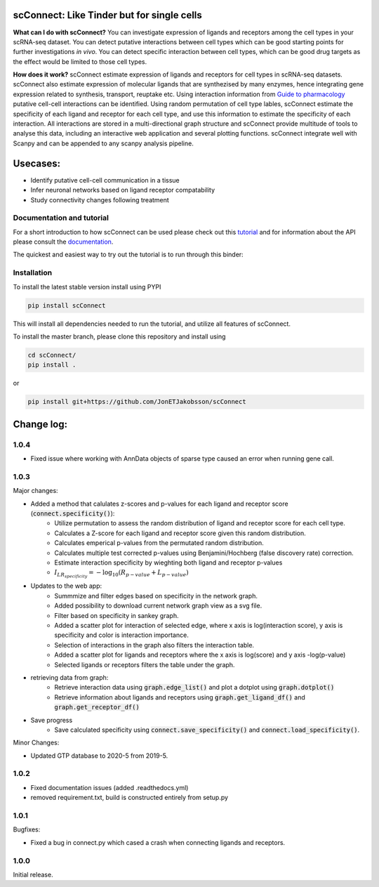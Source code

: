 .. image:: https://readthedocs.org/projects/scconnect/badge/?version=latest
    :target: https://scconnect.readthedocs.io/en/latest/?badge=latest
    :alt: Documentation Status
 
.. image:: https://travis-ci.com/JonETJakobsson/scConnect.svg?branch=master
    :target: https://travis-ci.com/JonETJakobsson/scConnect
    
.. image:: https://badge.fury.io/py/scConnect.svg
    :target: https://badge.fury.io/py/scConnect

.. image:: scConnect/assets/logo.png
  :width: 100px
  :align: center
  :height: 100px
 
===========================================
scConnect: Like Tinder but for single cells
===========================================

**What can I do with scConnect?**
You can investigate expression of ligands and receptors among the cell types in your scRNA-seq dataset. You can detect putative interactions between cell types which can be good starting points for further investigations *in vivo*. You can detect specific interaction between cell types, which can be good drug targets as the effect would be limited to those cell types.

**How does it work?**
scConnect estimate expression of ligands and receptors for cell types in scRNA-seq datasets. scConnect also estimate expression of molecular ligands that are synthezised by many enzymes, hence integrating gene expression related to synthesis, transport, reuptake etc. Using interaction information from `Guide to pharmacology <https://www.guidetopharmacology.org/>`__ putative cell-cell interactions can be identified. Using random permutation of cell type lables, scConnect estimate the specificity of each ligand and receptor for each cell type, and use this information to estimate the specificity of each interaction. All interactions are stored in a multi-directional graph structure and scConnect provide multitude of tools to analyse this data, including an interactive web application and several plotting functions. scConnect integrate well with Scanpy and  can be appended to  any scanpy analysis pipeline.

=========
Usecases:
=========

* Identify putative cell-cell communication in a tissue
* Infer neuronal networks based on ligand receptor compatability
* Study connectivity changes following treatment


??????????????????????????
Documentation and tutorial
??????????????????????????
For a short introduction to how scConnect can be used please check out this `tutorial`_ and for information about the API please consult the `documentation`_.

The quickest and easiest way to try out the tutorial is to run through this binder:

.. image:: https://mybinder.org/badge_logo.svg
 :target: https://mybinder.org/v2/gh/JonETJakobsson/scConnect/master?filepath=tutorial%2FConnecting%20brain%20regions.ipynb   
 
.. _tutorial: https://github.com/JonETJakobsson/scConnect/blob/master/tutorial/Connecting%20brain%20regions.ipynb
.. _documentation: https://scconnect.readthedocs.io/en/latest/




????????????
Installation
????????????

To install the latest stable version install using PYPI

.. code-block:: bash

    pip install scConnect
    
This will install all dependencies needed to run the tutorial, and utilize all features of scConnect.

To install the master branch, please clone this repository and install using

.. code-block:: bash

  cd scConnect/
  pip install .
  
  
or
 
.. code-block:: bash
 
   pip install git+https://github.com/JonETJakobsson/scConnect
    



  

===========
Change log:
===========
?????
1.0.4
?????

* Fixed issue where working with AnnData objects of sparse type caused an error when running gene call.

?????
1.0.3
?????


Major changes:

* Added a method that calulates z-scores and p-values for each ligand and receptor score (:code:`connect.specificity()`):
   * Utilize permutation to assess the random distribution of ligand and receptor score for each cell type.
   * Calculates a Z-score for each ligand and receptor score given this random distribution.
   * Calculates emperical p-values from the permutated random distribution. 
   * Calculates multiple test corrected p-values using Benjamini/Hochberg (false discovery rate) correction.
   * Estimate interaction specificity by wieghting both ligand and receptor p-values 
   * :math:`I_{LR_{specificity}} = -\log_{10}(R_{p-value} + L_{p-value})`

* Updates to the web app:
   * Summmize and filter edges based on specificity in the network graph.
   * Added possibility to download current network graph view as a svg file.
   * Filter based on specificity in sankey graph.
   * Added a scatter plot for interaction of selected edge, where x axis is log(interaction score), y axis is specificity and color is interaction importance.
   * Selection of interactions in the graph also filters the interaction table.
   * Added a scatter plot for ligands and receptors where the x axis is log(score) and y axis -log(p-value)
   * Selected ligands or receptors filters the table under the graph.

* retrieving data from graph:
   * Retrieve interaction data using :code:`graph.edge_list()` and plot a dotplot using :code:`graph.dotplot()`
   * Retrieve information about ligands and receptors using :code:`graph.get_ligand_df()` and :code:`graph.get_receptor_df()`

* Save progress
    * Save calculated specificity using :code:`connect.save_specificity()` and :code:`connect.load_specificity()`.

Minor Changes:

* Updated GTP database to 2020-5 from 2019-5.


?????
1.0.2
?????

* Fixed documentation issues (added .readthedocs.yml)
* removed requirement.txt, build is constructed entirely from setup.py

?????
1.0.1
?????

Bugfixes:

* Fixed a bug in connect.py which cased a crash when connecting ligands and receptors.


?????
1.0.0
?????

Initial release.
